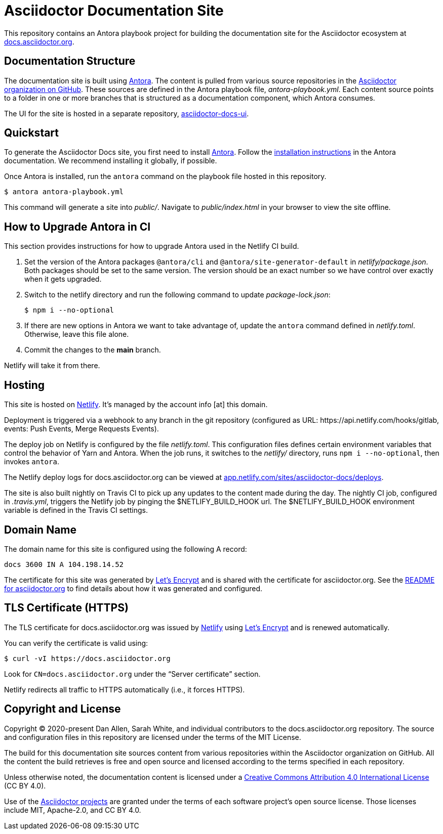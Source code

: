 = Asciidoctor Documentation Site
// Settings:
:hide-uri-scheme:
ifdef::env-github[:badges:]
// Project URIs:
:url-project: https://asciidoctor.org
:url-site: https://docs.asciidoctor.org
:url-org: https://github.com/asciidoctor
:url-docs-ui: https://github.com/asciidoctor/asciidoctor-docs-ui
// External URIs:
:url-antora: https://antora.org
:url-antora-install: https://docs.antora.org/antora/latest/install/install-antora/
:url-letsencrypt: https://letsencrypt.org
:url-netlify: https://www.netlify.com
:url-netlify-deploys: https://app.netlify.com/sites/asciidoctor-docs/deploys

ifdef::badges[]
image:https://api.netlify.com/api/v1/badges/26d47a9c-82b9-4a7c-92fd-9bdbee16585f/deploy-status[Deploy Status,link={url-netlify-deploys}]
endif::[]

This repository contains an Antora playbook project for building the documentation site for the Asciidoctor ecosystem at {url-site}.

== Documentation Structure

The documentation site is built using {url-antora}[Antora].
The content is pulled from various source repositories in the https://github.com/asciidoctor[Asciidoctor organization on GitHub].
These sources are defined in the Antora playbook file, [.path]_antora-playbook.yml_.
Each content source points to a folder in one or more branches that is structured as a documentation component, which Antora consumes.

The UI for the site is hosted in a separate repository, {url-docs-ui}[asciidoctor-docs-ui].

== Quickstart

To generate the Asciidoctor Docs site, you first need to install {url-antora}[Antora].
Follow the {url-antora-install}[installation instructions] in the Antora documentation.
We recommend installing it globally, if possible.

Once Antora is installed, run the `antora` command on the playbook file hosted in this repository.

 $ antora antora-playbook.yml

This command will generate a site into [.path]_public/_.
Navigate to [.path]_public/index.html_ in your browser to view the site offline.

== How to Upgrade Antora in CI

This section provides instructions for how to upgrade Antora used in the Netlify CI build.

. Set the version of the Antora packages `@antora/cli` and `@antora/site-generator-default` in [.path]_netlify/package.json_.
Both packages should be set to the same version.
The version should be an exact number so we have control over exactly when it gets upgraded.

. Switch to the netlify directory and run the following command to update [.path]_package-lock.json_:

 $ npm i --no-optional

. If there are new options in Antora we want to take advantage of, update the `antora` command defined in [.path]_netlify.toml_.
Otherwise, leave this file alone.

. Commit the changes to the *main* branch.

Netlify will take it from there.

== Hosting

This site is hosted on {url-netlify}[Netlify].
It's managed by the account info [at] this domain.

Deployment is triggered via a webhook to any branch in the git repository (configured as URL: \https://api.netlify.com/hooks/gitlab, events: Push Events, Merge Requests Events).

The deploy job on Netlify is configured by the file [.path]_netlify.toml_.
This configuration files defines certain environment variables that control the behavior of Yarn and Antora.
When the job runs, it switches to the [.path]_netlify/_ directory, runs `npm i --no-optional`, then invokes `antora`.

The Netlify deploy logs for docs.asciidoctor.org can be viewed at {url-netlify-deploys}.

The site is also built nightly on Travis CI to pick up any updates to the content made during the day.
The nightly CI job, configured in [.path]_.travis.yml_, triggers the Netlify job by pinging the $NETLIFY_BUILD_HOOK url.
The $NETLIFY_BUILD_HOOK environment variable is defined in the Travis CI settings.

== Domain Name

The domain name for this site is configured using the following A record:

 docs 3600 IN A 104.198.14.52

The certificate for this site was generated by {url-letsencrypt}[Let's Encrypt] and is shared with the certificate for asciidoctor.org.
See the https://asciidoctor.og#dns[README for asciidoctor.org] to find details about how it was generated and configured.

== TLS Certificate (HTTPS)

The TLS certificate for docs.asciidoctor.org was issued by {url-netlify}[Netlify] using {url-letsencrypt}[Let's Encrypt] and is renewed automatically.

You can verify the certificate is valid using:

 $ curl -vI https://docs.asciidoctor.org

Look for `CN=docs.asciidoctor.org` under the "`Server certificate`" section.

Netlify redirects all traffic to HTTPS automatically (i.e., it forces HTTPS).

== Copyright and License

Copyright (C) 2020-present Dan Allen, Sarah White, and individual contributors to the docs.asciidoctor.org repository.
The source and configuration files in this repository are licensed under the terms of the MIT License.

The build for this documentation site sources content from various repositories within the Asciidoctor organization on GitHub.
All the content the build retrieves is free and open source and licensed according to the terms specified in each repository.

Unless otherwise noted, the documentation content is licensed under a https://creativecommons.org/licenses/by/4.0/[Creative Commons Attribution 4.0 International License] (CC BY 4.0).

Use of the {url-org}[Asciidoctor projects] are granted under the terms of each software project's open source license.
Those licenses include MIT, Apache-2.0, and CC BY 4.0.
